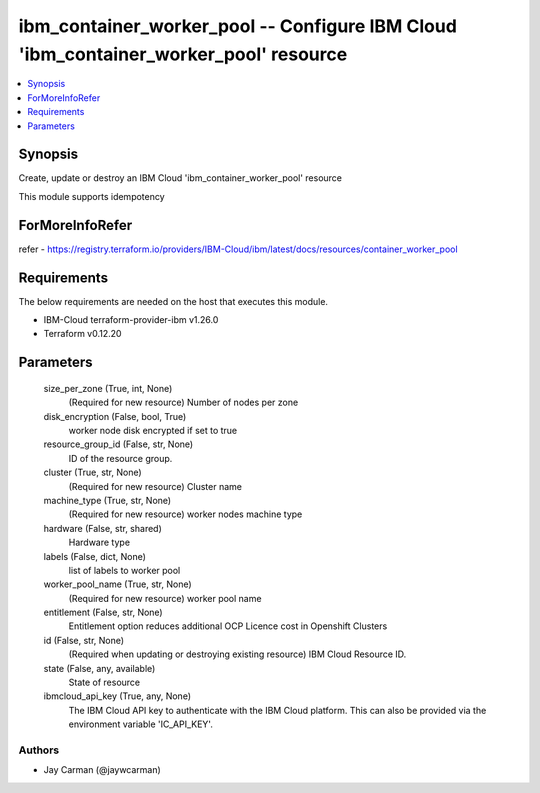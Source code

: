 
ibm_container_worker_pool -- Configure IBM Cloud 'ibm_container_worker_pool' resource
=====================================================================================

.. contents::
   :local:
   :depth: 1


Synopsis
--------

Create, update or destroy an IBM Cloud 'ibm_container_worker_pool' resource

This module supports idempotency


ForMoreInfoRefer
----------------
refer - https://registry.terraform.io/providers/IBM-Cloud/ibm/latest/docs/resources/container_worker_pool

Requirements
------------
The below requirements are needed on the host that executes this module.

- IBM-Cloud terraform-provider-ibm v1.26.0
- Terraform v0.12.20



Parameters
----------

  size_per_zone (True, int, None)
    (Required for new resource) Number of nodes per zone


  disk_encryption (False, bool, True)
    worker node disk encrypted if set to true


  resource_group_id (False, str, None)
    ID of the resource group.


  cluster (True, str, None)
    (Required for new resource) Cluster name


  machine_type (True, str, None)
    (Required for new resource) worker nodes machine type


  hardware (False, str, shared)
    Hardware type


  labels (False, dict, None)
    list of labels to worker pool


  worker_pool_name (True, str, None)
    (Required for new resource) worker pool name


  entitlement (False, str, None)
    Entitlement option reduces additional OCP Licence cost in Openshift Clusters


  id (False, str, None)
    (Required when updating or destroying existing resource) IBM Cloud Resource ID.


  state (False, any, available)
    State of resource


  ibmcloud_api_key (True, any, None)
    The IBM Cloud API key to authenticate with the IBM Cloud platform. This can also be provided via the environment variable 'IC_API_KEY'.













Authors
~~~~~~~

- Jay Carman (@jaywcarman)

